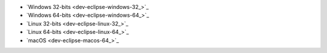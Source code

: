 - `Windows 32-bits <dev-eclipse-windows-32_>`_
- `Windows 64-bits <dev-eclipse-windows-64_>`_
- `Linux 32-bits <dev-eclipse-linux-32_>`_
- `Linux 64-bits <dev-eclipse-linux-64_>`_
- `macOS <dev-eclipse-macos-64_>`_
